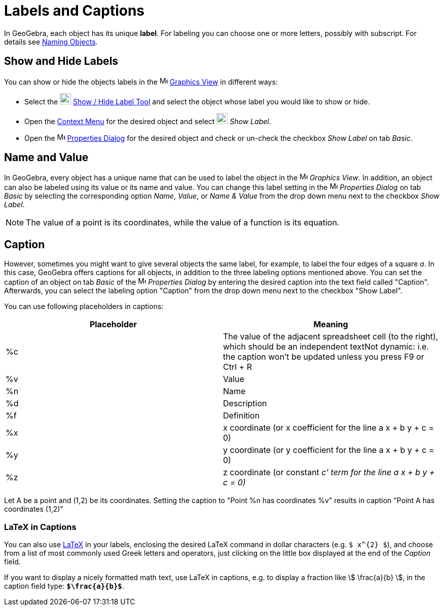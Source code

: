 = Labels and Captions
:page-en: Labels_and_Captions
ifdef::env-github[:imagesdir: /en/modules/ROOT/assets/images]

In GeoGebra, each object has its unique *label*. For labeling you can choose one or more letters, possibly with
subscript. For details see xref:/Naming_Objects.adoc[Naming Objects].

== Show and Hide Labels

You can show or hide the objects labels in the image:16px-Menu_view_graphics.svg.png[Menu view
graphics.svg,width=16,height=16] xref:/Graphics_View.adoc[Graphics View] in different ways:

* Select the image:22px-Mode_showhidelabel.svg.png[Mode showhidelabel.svg,width=22,height=22]
xref:/tools/Show_Hide_Label.adoc[Show / Hide Label Tool] and select the object whose label you would like to show or
hide.
* Open the xref:/Context_Menu.adoc[Context Menu] for the desired object and select
image:22px-Mode_showhidelabel.svg.png[Mode showhidelabel.svg,width=22,height=22] _Show Label_.
* Open the image:16px-Menu-options.svg.png[Menu-options.svg,width=16,height=16] xref:/Properties_Dialog.adoc[Properties
Dialog] for the desired object and check or un-check the checkbox _Show Label_ on tab _Basic_.

== Name and Value

In GeoGebra, every object has a unique name that can be used to label the object in the
image:16px-Menu_view_graphics.svg.png[Menu view graphics.svg,width=16,height=16] _Graphics View_. In addition, an object
can also be labeled using its value or its name and value. You can change this label setting in the
image:16px-Menu-options.svg.png[Menu-options.svg,width=16,height=16] _Properties Dialog_ on tab _Basic_ by selecting the
corresponding option _Name_, _Value_, or _Name & Value_ from the drop down menu next to the checkbox _Show Label_.

[NOTE]
====

The value of a point is its coordinates, while the value of a function is its equation.

====

== Caption

However, sometimes you might want to give several objects the same label, for example, to label the four edges of a
square _a_. In this case, GeoGebra offers captions for all objects, in addition to the three labeling options mentioned
above. You can set the caption of an object on tab _Basic_ of the
image:16px-Menu-options.svg.png[Menu-options.svg,width=16,height=16] _Properties Dialog_ by entering the desired caption
into the text field called "Caption". Afterwards, you can select the labeling option "Caption" from the drop down menu
next to the checkbox "Show Label".

You can use following placeholders in captions:

[cols=",",options="header",]
|===
|Placeholder |Meaning
|%c |The value of the adjacent spreadsheet cell (to the right), which should be an independent textNot dynamic: i.e. the
caption won't be updated unless you press [.kcode]#F9# or [.kcode]#Ctrl# + [.kcode]#R#

|%v |Value

|%n |Name

|%d |Description

|%f |Definition

|%x |x coordinate (or x coefficient for the line a x + b y + c = 0)

|%y |y coordinate (or y coefficient for the line a x + b y + c = 0)

|%z |z coordinate (or constant _c' term for the line a x + b y + c = 0)_
|===

[EXAMPLE]
====

Let A be a point and (1,2) be its coordinates. Setting the caption to "Point %n has coordinates %v" results in caption
"Point A has coordinates (1,2)"

====

=== LaTeX in Captions

You can also use xref:/LaTeX.adoc[LaTeX] in your labels, enclosing the desired LaTeX command in dollar characters (e.g.
`++$ x^{2} $++`), and choose from a list of most commonly used Greek letters and operators, just clicking on the little
box displayed at the end of the _Caption_ field.

[EXAMPLE]
====

If you want to display a nicely formatted math text, use LaTeX in captions, e.g. to display a fraction like stem:[
\frac{a}{b} ], in the caption field type: *`++$\frac{a}{b}$++`*.

====
